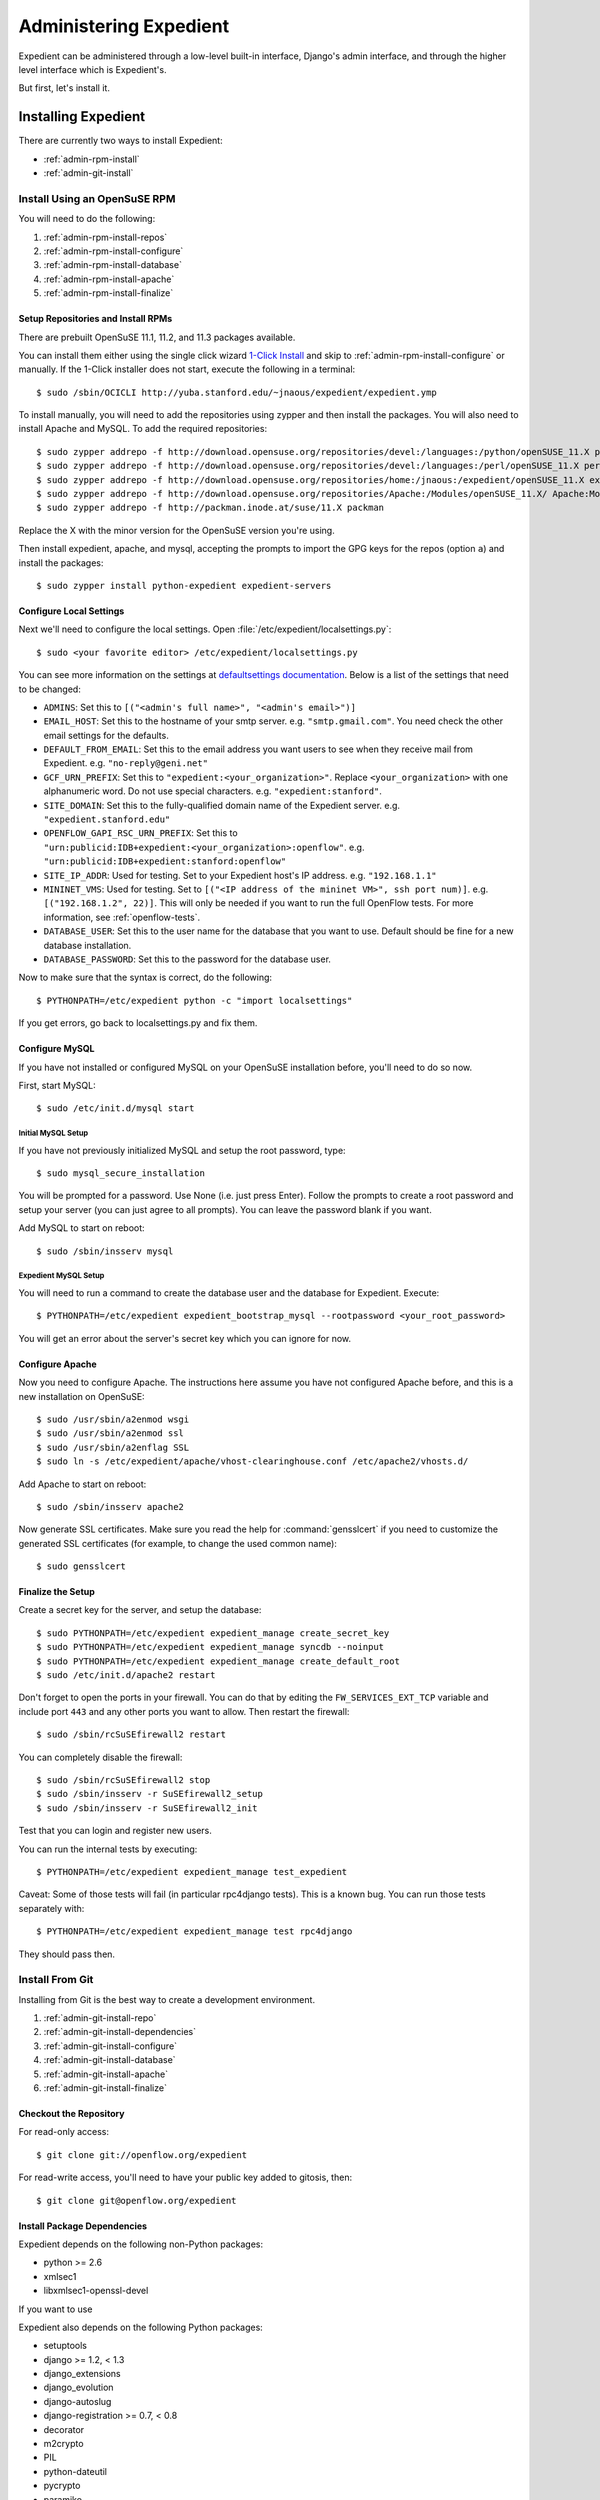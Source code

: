 Administering Expedient
#######################

Expedient can be administered through a low-level built-in interface, Django's
admin interface, and through the higher level interface which is Expedient's.

But first, let's install it.

.. _admin-install:

Installing Expedient
====================

There are currently two ways to install Expedient:

* :ref:`admin-rpm-install`
* :ref:`admin-git-install`

.. _admin-rpm-install:

Install Using an OpenSuSE RPM
-----------------------------

You will need to do the following:

#. :ref:`admin-rpm-install-repos`
#. :ref:`admin-rpm-install-configure`
#. :ref:`admin-rpm-install-database`
#. :ref:`admin-rpm-install-apache`
#. :ref:`admin-rpm-install-finalize`

.. _admin-rpm-install-repos:

Setup Repositories and Install RPMs
...................................

There are prebuilt OpenSuSE 11.1, 11.2, and 11.3 packages
available. 

You can install them either using the single click wizard `1-Click Install`_
and skip to :ref:`admin-rpm-install-configure` or manually. If the 1-Click
installer does not start, execute the following in a terminal::

    $ sudo /sbin/OCICLI http://yuba.stanford.edu/~jnaous/expedient/expedient.ymp

To install manually, you will need to add the repositories
using zypper and then install the packages. You will also need
to install Apache and MySQL. To add the required repositories::

    $ sudo zypper addrepo -f http://download.opensuse.org/repositories/devel:/languages:/python/openSUSE_11.X python
    $ sudo zypper addrepo -f http://download.opensuse.org/repositories/devel:/languages:/perl/openSUSE_11.X perl
    $ sudo zypper addrepo -f http://download.opensuse.org/repositories/home:/jnaous:/expedient/openSUSE_11.X expedient
    $ sudo zypper addrepo -f http://download.opensuse.org/repositories/Apache:/Modules/openSUSE_11.X/ Apache:Modules
    $ sudo zypper addrepo -f http://packman.inode.at/suse/11.X packman

Replace the X with the minor version for the OpenSuSE version you're using.

Then install expedient, apache, and mysql, accepting the prompts to import the
GPG keys for the repos (option ``a``) and install the packages::

    $ sudo zypper install python-expedient expedient-servers

.. _1-Click Install: data:text/x-suse-ymu,http://yuba.stanford.edu/~jnaous/expedient/expedient.ymp

.. _admin-rpm-install-configure:

Configure Local Settings
........................

Next we'll need to configure the local settings. Open
:file:`/etc/expedient/localsettings.py`::

    $ sudo <your favorite editor> /etc/expedient/localsettings.py

You can see more information on the settings at `defaultsettings
documentation`_. Below is a list of the settings that need to be changed:

* ``ADMINS``: Set this to ``[("<admin's full name>", "<admin's email>")]``
* ``EMAIL_HOST``: Set this to the hostname of your smtp
  server. e.g. ``"smtp.gmail.com"``. You need check the other email settings
  for the defaults.
* ``DEFAULT_FROM_EMAIL``: Set this to the email address you want users to see when
  they receive mail from Expedient. e.g. ``"no-reply@geni.net"``
* ``GCF_URN_PREFIX``: Set this to ``"expedient:<your_organization>"``. Replace
  ``<your_organization>`` with one alphanumeric word. Do not use special
  characters. e.g. ``"expedient:stanford"``.
* ``SITE_DOMAIN``: Set this to the fully-qualified domain name of the Expedient
  server. e.g. ``"expedient.stanford.edu"``
* ``OPENFLOW_GAPI_RSC_URN_PREFIX``: Set this to
  ``"urn:publicid:IDB+expedient:<your_organization>:openflow"``. e.g. 
  ``"urn:publicid:IDB+expedient:stanford:openflow"``
* ``SITE_IP_ADDR``: Used for testing. Set to your Expedient host's IP
  address. e.g. ``"192.168.1.1"``
* ``MININET_VMS``: Used for testing. Set to ``[("<IP address of the mininet VM>",
  ssh port num)]``. e.g. ``[("192.168.1.2", 22)]``. This will only be needed if you
  want to run the full OpenFlow tests. For more information, see
  :ref:`openflow-tests`.
* ``DATABASE_USER``: Set this to the user name for the database that you want to
  use. Default should be fine for a new database installation.
* ``DATABASE_PASSWORD``: Set this to the password for the database user.

Now to make sure that the syntax is correct, do the following::

    $ PYTHONPATH=/etc/expedient python -c "import localsettings"

If you get errors, go back to localsettings.py and fix them.

.. _defaultsettings documentation: http://yuba.stanford.edu/~jnaous/expedient/docs/api/expedient.clearinghouse.defaultsettings-module.html

.. _admin-rpm-install-database:

Configure MySQL
...............

If you have not installed or configured MySQL on your OpenSuSE installation
before, you'll need to do so now.

First, start MySQL::

    $ sudo /etc/init.d/mysql start

Initial MySQL Setup
^^^^^^^^^^^^^^^^^^^

If you have not previously initialized MySQL and setup the root password, type::

    $ sudo mysql_secure_installation

You will be prompted for a password. Use None (i.e. just press Enter). Follow
the prompts to create a root password and setup your server (you can just
agree to all prompts). You can leave the password blank if you want.

Add MySQL to start on reboot::

    $ sudo /sbin/insserv mysql

Expedient MySQL Setup
^^^^^^^^^^^^^^^^^^^^^

You will need to run a command to create the database user and the database
for Expedient. Execute::

    $ PYTHONPATH=/etc/expedient expedient_bootstrap_mysql --rootpassword <your_root_password>

You will get an error about the server's secret key which you can ignore for
now.

.. _admin-rpm-install-apache:

Configure Apache
................

Now you need to configure Apache. The instructions here assume you have not
configured Apache before, and this is a new installation on OpenSuSE::

    $ sudo /usr/sbin/a2enmod wsgi
    $ sudo /usr/sbin/a2enmod ssl
    $ sudo /usr/sbin/a2enflag SSL
    $ sudo ln -s /etc/expedient/apache/vhost-clearinghouse.conf /etc/apache2/vhosts.d/

Add Apache to start on reboot::

    $ sudo /sbin/insserv apache2

Now generate SSL certificates. Make sure you read the help for
:command:`gensslcert` if you need to customize the generated SSL
certificates (for example, to change the used common name)::

    $ sudo gensslcert

.. _admin-rpm-install-finalize:

Finalize the Setup
..................

Create a secret key for the server, and setup the database::

    $ sudo PYTHONPATH=/etc/expedient expedient_manage create_secret_key
    $ sudo PYTHONPATH=/etc/expedient expedient_manage syncdb --noinput
    $ sudo PYTHONPATH=/etc/expedient expedient_manage create_default_root
    $ sudo /etc/init.d/apache2 restart

Don't forget to open the ports in your firewall. You can do that by editing
the ``FW_SERVICES_EXT_TCP`` variable and include port ``443`` and any other
ports you want to allow. Then restart the firewall::

    $ sudo /sbin/rcSuSEfirewall2 restart

You can completely disable the firewall::

    $ sudo /sbin/rcSuSEfirewall2 stop
    $ sudo /sbin/insserv -r SuSEfirewall2_setup
    $ sudo /sbin/insserv -r SuSEfirewall2_init

Test that you can login and register new users.

You can run the internal tests by executing::

    $ PYTHONPATH=/etc/expedient expedient_manage test_expedient

Caveat: Some of those tests will fail (in particular rpc4django tests). This
is a known bug. You can run those tests separately with::

    $ PYTHONPATH=/etc/expedient expedient_manage test rpc4django

They should pass then.

.. _admin-git-install:

Install From Git
----------------

Installing from Git is the best way to create a development environment.

#. :ref:`admin-git-install-repo`
#. :ref:`admin-git-install-dependencies`
#. :ref:`admin-git-install-configure`
#. :ref:`admin-git-install-database`
#. :ref:`admin-git-install-apache`
#. :ref:`admin-git-install-finalize`

.. _admin-git-install-repo:

Checkout the Repository
.......................

For read-only access::

    $ git clone git://openflow.org/expedient

For read-write access, you'll need to have your public key added to gitosis, then::

    $ git clone git@openflow.org/expedient

Install Package Dependencies
............................

Expedient depends on the following non-Python packages:

* python >= 2.6
* xmlsec1
* libxmlsec1-openssl-devel

If you want to use

Expedient also depends on the following Python packages:

* setuptools
* django >= 1.2, < 1.3
* django_extensions
* django_evolution
* django-autoslug
* django-registration >= 0.7, < 0.8
* decorator
* m2crypto
* PIL
* python-dateutil
* pycrypto
* paramiko
* django-renderform
* webob
* pyOpenSSL
* pyquery
* sphinx
* pygments
* libxslt-python
* ZSI
* MySQL-python >= 1.2.1p2

If you install ``setuptools``, and you have their dependencies
installed, you can install all of these packages using ::

    $ sudo easy_install <python-package>

Configure Local Settings
........................

Run the following command to create a skeleton :file:`localsetting.py` file::

    $ cd expedient/src/python
    $ python expedient/clearinghouse/manage.py bootstrap_local_settings

Then edit the newly-created :file:`expedient/clearinghouse/localsettings.py` using your favorite editor.

Take a look at the settings under ``defaultssettings``_ to
understand all the available settings. The created settings in
:file:`localsettings.py` are the minimal ones required.

.. _``defaultsettings``: http://yuba.stanford.edu/~jnaous/expedient/docs/api/expedient.clearinghouse.defaultsettings-module.html

Configure a MySQL Database
..........................

If you have not installed or configured MySQL on your installation
before, you'll need to do so now. Since this part of the manual
is distro agnostic, you'll need to review your distro's
documentation for installing MySQL.

You will need to do the following:

#. Install MySQL somewhere and make sure it can be accessed from
 the Expedient host.
#. Configure MySQL to allow Expedient to create its users and databases.

For step 2 above, you can use an Expedient function::

    $ cd expedient/src/python
    $  --rootpassword <your_mysql_root_password>

You will get an error about the server's secret key which you can ignore for
now.

.. _admin-git-install-apache:

Configure Apache
................

Now you need to configure Apache. The instructions here assume you have not
configured Apache before, and this is a new installation on OpenSuSE::

    $ sudo /usr/sbin/a2enmod wsgi
    $ sudo /usr/sbin/a2enmod ssl
    $ sudo /usr/sbin/a2enflag SSL
    $ sudo ln -s /etc/expedient/apache/vhost-clearinghouse.conf /etc/apache2/vhosts.d/

Add Apache to start on reboot::

    $ sudo /sbin/insserv apache2

Now generate SSL certificates. Make sure you read the help for
:command:`gensslcert` if you need to customize the generated SSL
certificates (for example, to change the used common name)::

    $ sudo gensslcert

.. _admin-rpm-install-finalize:

Finalize the Setup
..................

Create a secret key for the server, and setup the database::

    $ sudo PYTHONPATH=/etc/expedient expedient_manage create_secret_key
    $ sudo PYTHONPATH=/etc/expedient expedient_manage syncdb --noinput
    $ sudo PYTHONPATH=/etc/expedient expedient_manage create_default_root
    $ sudo /etc/init.d/apache2 restart

Don't forget to open the ports in your firewall. You can do that by editing
the ``FW_SERVICES_EXT_TCP`` variable and include port ``443`` and any other
ports you want to allow. Then restart the firewall::

    $ sudo /sbin/rcSuSEfirewall2 restart

You can completely disable the firewall::

    $ sudo /sbin/rcSuSEfirewall2 stop
    $ sudo /sbin/insserv -r SuSEfirewall2_setup
    $ sudo /sbin/insserv -r SuSEfirewall2_init

Test that you can login and register new users.

You can run the internal tests by executing::

    $ PYTHONPATH=/etc/expedient expedient_manage test_expedient
